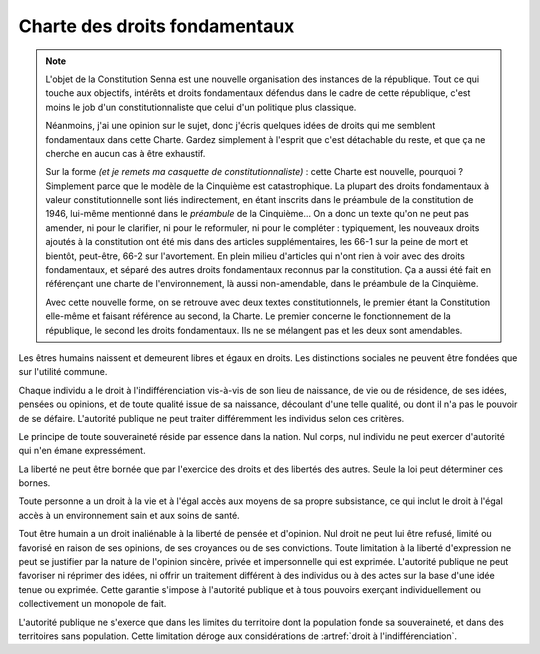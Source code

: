 ==============================
Charte des droits fondamentaux
==============================

.. note::
    L'objet de la Constitution Senna est une nouvelle organisation des instances de la république.
    Tout ce qui touche aux objectifs, intérêts et droits fondamentaux défendus dans le cadre de
    cette république, c'est moins le job d'un constitutionnaliste que celui d'un politique
    plus classique.

    Néanmoins, j'ai une opinion sur le sujet, donc j'écris quelques idées de droits qui me semblent
    fondamentaux dans cette Charte. Gardez simplement à l'esprit que c'est détachable du reste, et
    que ça ne cherche en aucun cas à être exhaustif.

    Sur la forme *(et je remets ma casquette de constitutionnaliste)* : cette Charte est nouvelle,
    pourquoi ? Simplement parce que le modèle de la Cinquième est catastrophique. La plupart des
    droits fondamentaux à valeur constitutionnelle sont liés indirectement, en étant inscrits dans
    le préambule de la constitution de 1946, lui-même mentionné dans le *préambule* de la
    Cinquième... On a donc un texte qu'on ne peut pas amender, ni pour le clarifier, ni pour le
    reformuler, ni pour le compléter : typiquement, les nouveaux droits ajoutés à la constitution
    ont été mis dans des articles supplémentaires, les 66-1 sur la peine de mort et bientôt,
    peut-être, 66-2 sur l'avortement. En plein milieu d'articles qui n'ont rien à voir avec des
    droits fondamentaux, et séparé des autres droits fondamentaux reconnus par la constitution. Ça
    a aussi été fait en référençant une charte de l'environnement, là aussi non-amendable, dans le
    préambule de la Cinquième.

    Avec cette nouvelle forme, on se retrouve avec deux textes constitutionnels, le premier étant
    la Constitution elle-même et faisant référence au second, la Charte. Le premier concerne le
    fonctionnement de la république, le second les droits fondamentaux. Ils ne se mélangent pas et
    les deux sont amendables.

.. article:: droit à l'indifférenciation

Les êtres humains naissent et demeurent libres et égaux en droits. Les distinctions sociales ne
peuvent être fondées que sur l'utilité commune.

Chaque individu a le droit à l'indifférenciation vis-à-vis de son lieu de naissance, de vie ou de
résidence, de ses idées, pensées ou opinions, et de toute qualité issue de sa naissance, découlant
d'une telle qualité, ou dont il n'a pas le pouvoir de se défaire. L'autorité publique ne peut
traiter différemment les individus selon ces critères.

.. article:: unité de la souveraineté

Le principe de toute souveraineté réside par essence dans la nation. Nul corps, nul individu ne
peut exercer d'autorité qui n'en émane expressément.

.. article:: primauté de la liberté et du droit

La liberté ne peut être bornée que par l'exercice des droits et des libertés des autres. Seule la
loi peut déterminer ces bornes.

.. article:: droit à la vie et à la subsistance

Toute personne a un droit à la vie et à l'égal accès aux moyens de sa propre subsistance, ce qui
inclut le droit à l'égal accès à un environnement sain et aux soins de santé.

.. article:: liberté d'opinion et d'expression

Tout être humain a un droit inaliénable à la liberté de pensée et d'opinion. Nul droit ne peut lui
être refusé, limité ou favorisé en raison de ses opinions, de ses croyances ou de ses convictions.
Toute limitation à la liberté d'expression ne peut se justifier par la nature de l'opinion sincère,
privée et impersonnelle qui est exprimée. L'autorité publique ne peut favoriser ni réprimer des
idées, ni offrir un traitement différent à des individus ou à des actes sur la base d'une idée
tenue ou exprimée. Cette garantie s'impose à l'autorité publique et à tous pouvoirs exerçant
individuellement ou collectivement un monopole de fait.

.. article:: circonscription de l'autorité publique

L'autorité publique ne s'exerce que dans les limites du territoire dont la population fonde sa
souveraineté, et dans des territoires sans population. Cette limitation déroge aux considérations
de :artref:`droit à l'indifférenciation`.


..
    devoir de l'état de maintenir la capacité de l'environnement à assurer ce dont l'humain a besoin

    devoir de l'état de n'accéder et de n'user les ressources mondiales qu'en concertation avec le
    reste du monde

    droits professionnels, droit de grève

    ne sont entités légales (= sujettes à se prévaloir de droits) que les individus humains, le
    droit ne peut défendre les intérets que d'un ou plusieurs humains ou de la communauté humaine
